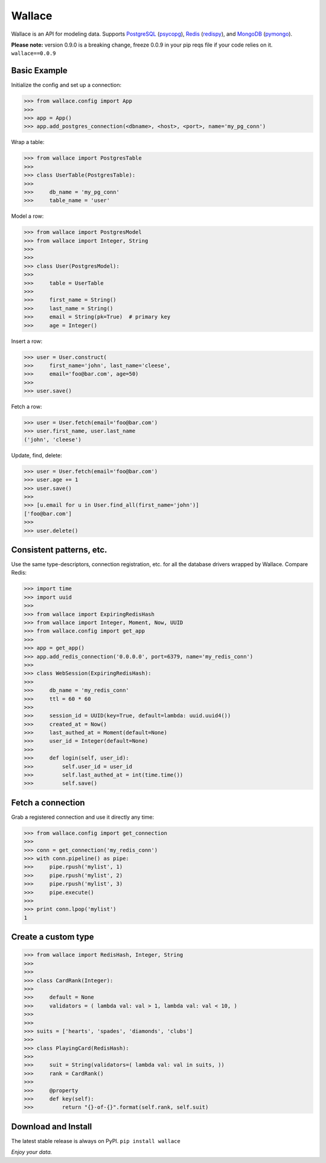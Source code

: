 .. _Python: http://python.org/

.. _MongoDB: http://www.mongodb.com
.. _pymongo: https://pypi.python.org/pypi/pymongo

.. _PostgreSQL: http://www.postgresql.org/
.. _psycopg: https://pypi.python.org/pypi/psycopg2

.. _Redis: http://www.redis.io
.. _redispy: https://pypi.python.org/pypi/redis/


=======
Wallace
=======

Wallace is an API for modeling data. Supports PostgreSQL_ (psycopg_), Redis_ (redispy_), and MongoDB_ (pymongo_).

**Please note:** version 0.9.0 is a breaking change, freeze 0.0.9 in your pip reqs file if your code relies on it. ``wallace==0.0.9``


Basic Example
~~~~~~~~~~~~~

Initialize the config and set up a connection:

.. code-block:: python

  >>> from wallace.config import App
  >>>
  >>> app = App()
  >>> app.add_postgres_connection(<dbname>, <host>, <port>, name='my_pg_conn')


Wrap a table:

.. code-block:: python

  >>> from wallace import PostgresTable
  >>>
  >>> class UserTable(PostgresTable):
  >>>
  >>>     db_name = 'my_pg_conn'
  >>>     table_name = 'user'


Model a row:

.. code-block:: python

  >>> from wallace import PostgresModel
  >>> from wallace import Integer, String
  >>>
  >>>
  >>> class User(PostgresModel):
  >>>
  >>>     table = UserTable
  >>>
  >>>     first_name = String()
  >>>     last_name = String()
  >>>     email = String(pk=True)  # primary key
  >>>     age = Integer()


Insert a row:

.. code-block:: python

  >>> user = User.construct(
  >>>     first_name='john', last_name='cleese',
  >>>     email='foo@bar.com', age=50)
  >>>
  >>> user.save()


Fetch a row:

.. code-block:: python

  >>> user = User.fetch(email='foo@bar.com')
  >>> user.first_name, user.last_name
  ('john', 'cleese')


Update, find, delete:

.. code-block:: python

  >>> user = User.fetch(email='foo@bar.com')
  >>> user.age += 1
  >>> user.save()
  >>>
  >>> [u.email for u in User.find_all(first_name='john')]
  ['foo@bar.com']
  >>>
  >>> user.delete()


Consistent patterns, etc.
~~~~~~~~~~~~~~~~~~~~~~~~~

Use the same type-descriptors, connection registration, etc. for all the
database drivers wrapped by Wallace. Compare Redis:

.. code-block:: python

  >>> import time
  >>> import uuid
  >>>
  >>> from wallace import ExpiringRedisHash
  >>> from wallace import Integer, Moment, Now, UUID
  >>> from wallace.config import get_app
  >>>
  >>> app = get_app()
  >>> app.add_redis_connection('0.0.0.0', port=6379, name='my_redis_conn')
  >>>
  >>> class WebSession(ExpiringRedisHash):
  >>>
  >>>     db_name = 'my_redis_conn'
  >>>     ttl = 60 * 60
  >>>
  >>>     session_id = UUID(key=True, default=lambda: uuid.uuid4())
  >>>     created_at = Now()
  >>>     last_authed_at = Moment(default=None)
  >>>     user_id = Integer(default=None)
  >>>
  >>>     def login(self, user_id):
  >>>         self.user_id = user_id
  >>>         self.last_authed_at = int(time.time())
  >>>         self.save()


Fetch a connection
~~~~~~~~~~~~~~~~~~~~~~~~

Grab a registered connection and use it directly any time:

.. code-block:: python

  >>> from wallace.config import get_connection
  >>>
  >>> conn = get_connection('my_redis_conn')
  >>> with conn.pipeline() as pipe:
  >>>     pipe.rpush('mylist', 1)
  >>>     pipe.rpush('mylist', 2)
  >>>     pipe.rpush('mylist', 3)
  >>>     pipe.execute()
  >>>
  >>> print conn.lpop('mylist')
  1


Create a custom type
~~~~~~~~~~~~~~~~~~~~

.. code-block:: python

  >>> from wallace import RedisHash, Integer, String
  >>>
  >>>
  >>> class CardRank(Integer):
  >>>
  >>>     default = None
  >>>     validators = ( lambda val: val > 1, lambda val: val < 10, )
  >>>
  >>>
  >>> suits = ['hearts', 'spades', 'diamonds', 'clubs']
  >>>
  >>> class PlayingCard(RedisHash):
  >>>
  >>>     suit = String(validators=( lambda val: val in suits, ))
  >>>     rank = CardRank()
  >>>
  >>>     @property
  >>>     def key(self):
  >>>         return "{}-of-{}".format(self.rank, self.suit)


Download and Install
~~~~~~~~~~~~~~~~~~~~

The latest stable release is always on PyPI. ``pip install wallace``


*Enjoy your data.*
